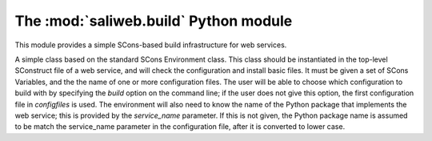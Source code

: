 .. highlight:: rest

The :mod:`saliweb.build` Python module
======================================

.. module:: saliweb.build
   :synopsis: Simple SCons-based build infrastructure for web services.

This module provides a simple SCons-based build infrastructure for web services.

.. class:: Environment(variables, configfiles[, service_name])

   A simple class based on the standard SCons Environment class. This class
   should be instantiated in the top-level SConstruct file of a web service,
   and will check the configuration and install basic files. It must be given
   a set of SCons Variables, and the the name of one or more configuration
   files. The user will be able to choose which configuration to build with
   by specifying the `build` option on the command line; if the user does not
   give this option, the first configuration file in *configfiles* is used.
   The environment will also need to know the name of the Python package
   that implements the web service;
   this is provided by the *service_name* parameter. If this is not given,
   the Python package name is assumed to be match the service_name parameter
   in the configuration file, after it is converted to lower case.

   .. method:: InstallBinaries([binaries])

      Installs convenience binaries in the ``bin`` directory underneath the
      installation directory. *binaries* is a list of names to install that
      must be selected from the convenience modules provided by the
      :mod:`saliweb.backend` package, such as `resubmit` or `process_jobs`.
      If *binaries* is not specified, all binaries are installed.

   .. method:: InstallPython(files[, subdir])

      Installs a provided list of Python files in the ``python`` directory
      underneath the installation directory. If installing subpackages, also
      specify the *subdir* argument to install them in a subdirectory.

   .. method:: InstallHTML(files[, subdir])

      Installs a provided list of HTML files in the ``html`` directory
      underneath the installation directory. The files can be installed in
      a subdirectory if desired by giving the *subdir* argument.

   .. method:: InstallCGI(files[, subdir])

      Installs a provided list of CGI scripts in the ``cgi`` directory
      underneath the installation directory. The files can be installed in
      a subdirectory if desired by giving the *subdir* argument.
